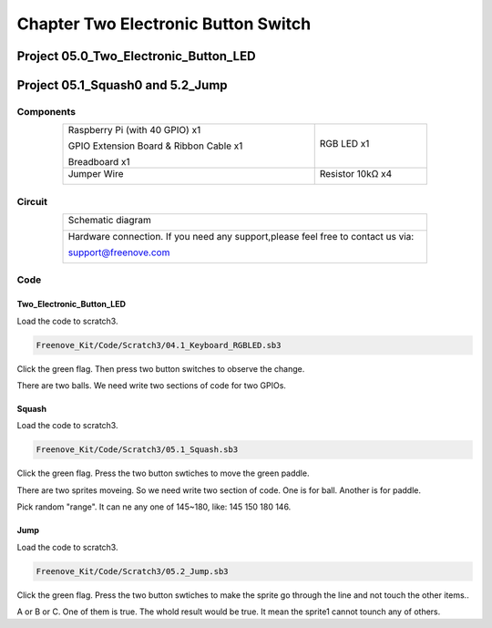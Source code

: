 ################################################################
Chapter Two Electronic Button Switch
################################################################

Project 05.0_Two_Electronic_Button_LED
****************************************************************

Project 05.1_Squash0 and 5.2_Jump
****************************************************************

Components
================================================================

.. table::
    :align: center
    :width: 80%
    :class: table-line

    +--------------------------------------------+-----------------------+
    |    Raspberry Pi (with 40 GPIO) x1          |   RGB LED x1          |
    |                                            |                       |   
    |    GPIO Extension Board & Ribbon Cable x1  |       |button-small|  |
    |                                            |                       |
    |    Breadboard x1                           |                       |
    +--------------------------------------------+-----------------------+
    |   Jumper Wire                              |  Resistor 10kΩ x4     |
    |                                            |                       |
    |   |jumper-wire|                            |    |res-10k|          |        
    +--------------------------------------------+-----------------------+

.. |jumper-wire| image:: ../_static/imgs/jumper-wire.png
    :width: 70%
.. |res-10k| image:: ../_static/imgs/res-10K-hori.png
.. |button-small| image:: ../_static/imgs/button-small.jpg
    :width: 30%

Circuit 
================================================================

.. table::
    :align: center
    :width: 80%
    :class: table-line

    +-------------------------------------------------------------------------------------+
    |   Schematic diagram                                                                 |
    |                                                                                     |
    |   |scratch_t_button_Sc|                                                             |
    +-------------------------------------------------------------------------------------+
    |   Hardware connection. If you need any support,please feel free to contact us via:  |
    |                                                                                     |
    |   support@freenove.com                                                              |
    |                                                                                     |
    |   |scratch_t_button_Fr|                                                             |
    +-------------------------------------------------------------------------------------+

.. |scratch_t_button_Sc| image:: ../_static/imgs/scratch_t_button_Sc.png
.. |scratch_t_button_Fr| image:: ../_static/imgs/scratch_t_button_Fr.png

Code
================================================================

Two_Electronic_Button_LED
----------------------------------------------------------------

Load the code to scratch3.

.. code-block:: console

    Freenove_Kit/Code/Scratch3/04.1_Keyboard_RGBLED.sb3

Click the green flag. Then press two button switches to observe the change. 

There are two balls. We need write two sections of code for two GPIOs.

.. image:: ../_static/imgs/scratch_t_button_code.png
    :align: center

Squash
----------------------------------------------------------------

Load the code to scratch3.

.. code-block:: console

    Freenove_Kit/Code/Scratch3/05.1_Squash.sb3

Click the green flag. Press the two button swtiches to move the green paddle.

There are two sprites moveing. So we need write two section of code. One is for ball. Another is for paddle.

.. image:: ../_static/imgs/scratch_t_button_code1.png
    :align: center

Pick random "range". It can ne any one of 145~180, like: 145 150 180 146.

Jump
----------------------------------------------------------------

Load the code to scratch3.

.. code-block:: console

    Freenove_Kit/Code/Scratch3/05.2_Jump.sb3

Click the green flag. Press the two button swtiches to make the sprite go through the line and not touch the other items..

.. image:: ../_static/imgs/scratch_t_button_code3.png
    :align: center

A or B or C. One of them is true. The whold result would be true. It mean the sprite1 cannot tounch any of others.
